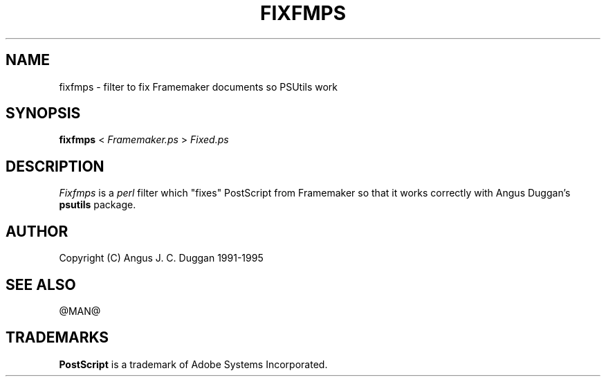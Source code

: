 .TH FIXFMPS 1 "PSUtils @VERSION@"
.SH NAME
fixfmps \- filter to fix Framemaker documents so PSUtils work
.SH SYNOPSIS
.B fixfmps 
< 
.I Framemaker.ps
>
.I Fixed.ps
.SH DESCRIPTION
.I Fixfmps
is a 
.I perl 
filter which "fixes" PostScript from Framemaker so
that it works correctly with Angus Duggan's
.B psutils
package.
.SH AUTHOR
Copyright (C) Angus J. C. Duggan 1991-1995
.SH "SEE ALSO"
@MAN@
.SH TRADEMARKS
.B PostScript
is a trademark of Adobe Systems Incorporated.
